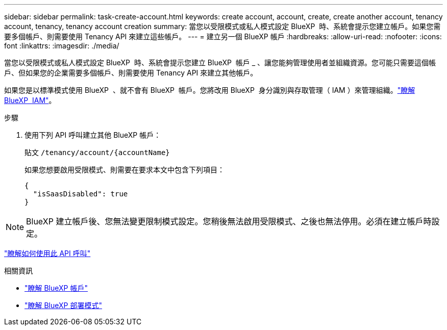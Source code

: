---
sidebar: sidebar 
permalink: task-create-account.html 
keywords: create account, account, create, create another account, tenancy account, tenancy, tenancy account creation 
summary: 當您以受限模式或私人模式設定 BlueXP  時、系統會提示您建立帳戶。如果您需要多個帳戶、則需要使用 Tenancy API 來建立這些帳戶。 
---
= 建立另一個 BlueXP 帳戶
:hardbreaks:
:allow-uri-read: 
:nofooter: 
:icons: font
:linkattrs: 
:imagesdir: ./media/


[role="lead"]
當您以受限模式或私人模式設定 BlueXP  時、系統會提示您建立 BlueXP  帳戶 _ 、讓您能夠管理使用者並組織資源。您可能只需要這個帳戶、但如果您的企業需要多個帳戶、則需要使用 Tenancy API 來建立其他帳戶。

如果您是以標準模式使用 BlueXP  、就不會有 BlueXP  帳戶。您將改用 BlueXP  身分識別與存取管理（ IAM ）來管理組織。link:concept-identity-and-access-management.html["瞭解 BlueXP  IAM"]。

.步驟
. 使用下列 API 呼叫建立其他 BlueXP 帳戶：
+
貼文 `/tenancy/account/{accountName}`

+
如果您想要啟用受限模式、則需要在要求本文中包含下列項目：

+
[source, JSON]
----
{
  "isSaasDisabled": true
}
----



NOTE: BlueXP 建立帳戶後、您無法變更限制模式設定。您稍後無法啟用受限模式、之後也無法停用。必須在建立帳戶時設定。

https://docs.netapp.com/us-en/bluexp-automation/tenancy/post-tenancy-account-id.html["瞭解如何使用此 API 呼叫"^]

.相關資訊
* link:concept-netapp-accounts.html["瞭解 BlueXP 帳戶"]
* link:concept-modes.html["瞭解 BlueXP 部署模式"]

